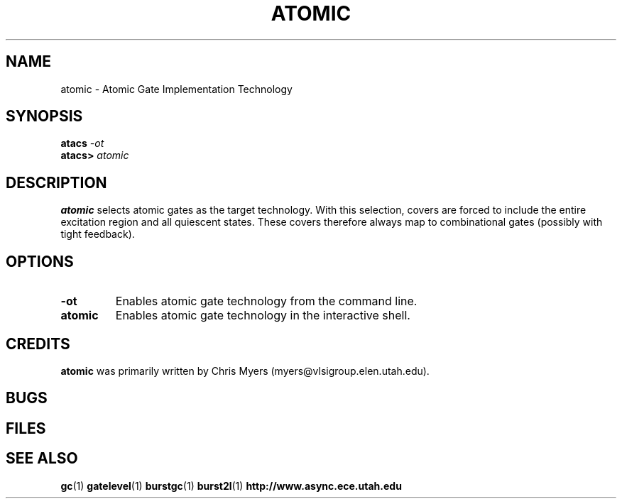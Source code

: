 .TH ATOMIC 1 "30 September 2001" "" ""
.SH NAME
atomic \- Atomic Gate Implementation Technology
.SH SYNOPSIS
.nf
.BI atacs " -ot"
.br
.BI atacs> " atomic"
.fi
.SH DESCRIPTION
.B atomic
selects atomic gates as the target technology.
With this selection, covers are forced to include the entire excitation
region and all quiescent states.  These covers therefore always map to
combinational gates (possibly with tight feedback).
.SH OPTIONS
.TP
.BI \-ot
Enables atomic gate technology from the command line.
.TP
.BI atomic
Enables atomic gate technology in the interactive shell.
.SH CREDITS
.B atomic
was primarily written by Chris Myers (myers@vlsigroup.elen.utah.edu).
.SH BUGS
.SH FILES
.SH "SEE ALSO"
.BR gc (1)
.BR gatelevel (1)
.BR burstgc (1)
.BR burst2l (1)
.BR http://www.async.ece.utah.edu
